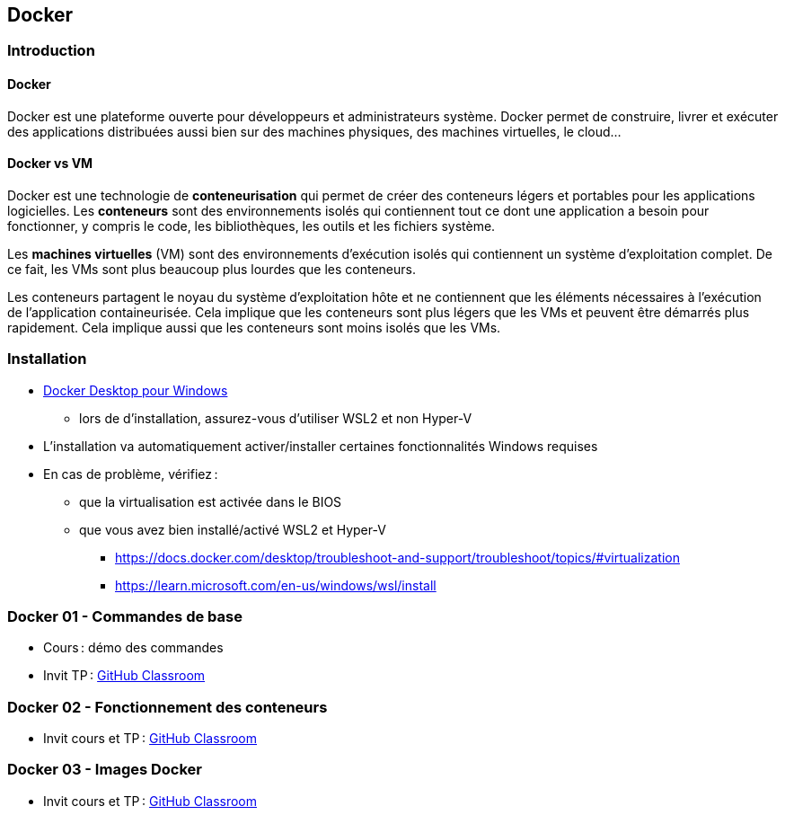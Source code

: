 :last-update-label!:

== Docker

=== Introduction

==== Docker

Docker est une plateforme ouverte pour développeurs et administrateurs système. Docker permet de construire, livrer et exécuter des applications distribuées aussi bien sur des machines physiques, des machines virtuelles, le cloud...

==== Docker vs VM

Docker est une technologie de *conteneurisation* qui permet de créer des conteneurs légers et portables pour les applications logicielles. Les *conteneurs* sont des environnements isolés qui contiennent tout ce dont une application a besoin pour fonctionner, y compris le code, les bibliothèques, les outils et les fichiers système.

Les *machines virtuelles* (VM) sont des environnements d'exécution isolés qui contiennent un système d'exploitation complet. De ce fait, les VMs sont plus beaucoup plus lourdes que les conteneurs.

Les conteneurs partagent le noyau du système d'exploitation hôte et ne contiennent que les éléments nécessaires à l'exécution de l'application containeurisée. Cela implique que les conteneurs sont plus légers que les VMs et peuvent être démarrés plus rapidement. Cela implique aussi que les conteneurs sont moins isolés que les VMs.

=== Installation

* https://docs.docker.com/desktop/setup/install/windows-install/[Docker Desktop pour Windows]
** lors de d'installation, assurez-vous d'utiliser WSL2 et non Hyper-V
* L'installation va automatiquement activer/installer certaines fonctionnalités Windows requises
* En cas de problème, vérifiez :
** que la virtualisation est activée dans le BIOS
** que vous avez bien installé/activé WSL2 et Hyper-V
*** https://docs.docker.com/desktop/troubleshoot-and-support/troubleshoot/topics/#virtualization
*** https://learn.microsoft.com/en-us/windows/wsl/install

=== Docker 01 - Commandes de base

* Cours : démo des commandes
* Invit TP : https://classroom.github.com/a/AX9cbgy4[GitHub Classroom]

=== Docker 02 - Fonctionnement des conteneurs

* Invit cours et TP : https://classroom.github.com/a/ONnUHQsQ[GitHub Classroom]

=== Docker 03 - Images Docker

* Invit cours et TP : https://classroom.github.com/a/rFPEwdWD[GitHub Classroom]

